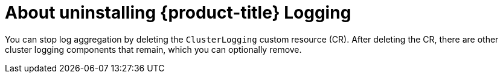// Module included in the following assemblies:
//
// * logging/cluster-logging.adoc

:_content-type: CONCEPT
[id="cluster-logging-uninstall-logging-about_{context}"]
= About uninstalling {product-title} Logging

You can stop log aggregation by deleting the `ClusterLogging` custom resource (CR). After deleting the CR, there are other cluster logging components that remain, which you can optionally remove.
